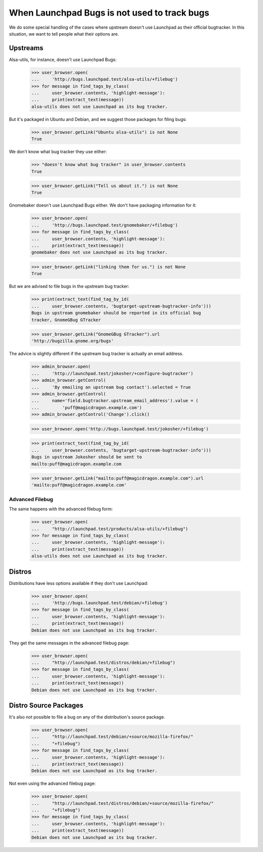 When Launchpad Bugs is not used to track bugs
=============================================

We do some special handling of the cases where upstream doesn't use
Launchpad as their official bugtracker. In this situation, we want to
tell people what their options are.


Upstreams
---------

Alsa-utils, for instance, doesn't use Launchpad Bugs:

    >>> user_browser.open(
    ...     'http://bugs.launchpad.test/alsa-utils/+filebug')
    >>> for message in find_tags_by_class(
    ...     user_browser.contents, 'highlight-message'):
    ...     print(extract_text(message))
    alsa-utils does not use Launchpad as its bug tracker.

But it's packaged in Ubuntu and Debian, and we suggest those packages
for filing bugs:

    >>> user_browser.getLink("Ubuntu alsa-utils") is not None
    True

We don't know what bug tracker they use either:

    >>> "doesn't know what bug tracker" in user_browser.contents
    True

    >>> user_browser.getLink("Tell us about it.") is not None
    True

Gnomebaker doesn't use Launchpad Bugs either. We don't have packaging
information for it:

    >>> user_browser.open(
    ...     'http://bugs.launchpad.test/gnomebaker/+filebug')
    >>> for message in find_tags_by_class(
    ...     user_browser.contents, 'highlight-message'):
    ...     print(extract_text(message))
    gnomebaker does not use Launchpad as its bug tracker.

    >>> user_browser.getLink("linking them for us.") is not None
    True

But we are advised to file bugs in the upstream bug tracker:

    >>> print(extract_text(find_tag_by_id(
    ...     user_browser.contents, 'bugtarget-upstream-bugtracker-info')))
    Bugs in upstream gnomebaker should be reported in its official bug
    tracker, GnomeGBug GTracker

    >>> user_browser.getLink("GnomeGBug GTracker").url
    'http://bugzilla.gnome.org/bugs'

The advice is slightly different if the upstream bug tracker is actually
an email address.

    >>> admin_browser.open(
    ...     'http://launchpad.test/jokosher/+configure-bugtracker')
    >>> admin_browser.getControl(
    ...     'By emailing an upstream bug contact').selected = True
    >>> admin_browser.getControl(
    ...     name='field.bugtracker.upstream_email_address').value = (
    ...         'puff@magicdragon.example.com')
    >>> admin_browser.getControl('Change').click()

    >>> user_browser.open('http://bugs.launchpad.test/jokosher/+filebug')

    >>> print(extract_text(find_tag_by_id(
    ...     user_browser.contents, 'bugtarget-upstream-bugtracker-info')))
    Bugs in upstream Jokosher should be sent to
    mailto:puff@magicdragon.example.com

    >>> user_browser.getLink("mailto:puff@magicdragon.example.com").url
    'mailto:puff@magicdragon.example.com'


Advanced Filebug
................

The same happens with the advanced filebug form:

    >>> user_browser.open(
    ...     "http://launchpad.test/products/alsa-utils/+filebug")
    >>> for message in find_tags_by_class(
    ...     user_browser.contents, 'highlight-message'):
    ...     print(extract_text(message))
    alsa-utils does not use Launchpad as its bug tracker.


Distros
-------

Distributions have less options available if they don't use Launchpad:

    >>> user_browser.open(
    ...     'http://bugs.launchpad.test/debian/+filebug')
    >>> for message in find_tags_by_class(
    ...     user_browser.contents, 'highlight-message'):
    ...     print(extract_text(message))
    Debian does not use Launchpad as its bug tracker.

They get the same messages in the advanced filebug page:

    >>> user_browser.open(
    ...     "http://launchpad.test/distros/debian/+filebug")
    >>> for message in find_tags_by_class(
    ...     user_browser.contents, 'highlight-message'):
    ...     print(extract_text(message))
    Debian does not use Launchpad as its bug tracker.


Distro Source Packages
----------------------

It's also not possible to file a bug on any of the distribution's source
package.

    >>> user_browser.open(
    ...     "http://launchpad.test/debian/+source/mozilla-firefox/"
    ...     "+filebug")
    >>> for message in find_tags_by_class(
    ...     user_browser.contents, 'highlight-message'):
    ...     print(extract_text(message))
    Debian does not use Launchpad as its bug tracker.

Not even using the advanced filebug page:

    >>> user_browser.open(
    ...     "http://launchpad.test/distros/debian/+source/mozilla-firefox/"
    ...     "+filebug")
    >>> for message in find_tags_by_class(
    ...     user_browser.contents, 'highlight-message'):
    ...     print(extract_text(message))
    Debian does not use Launchpad as its bug tracker.


